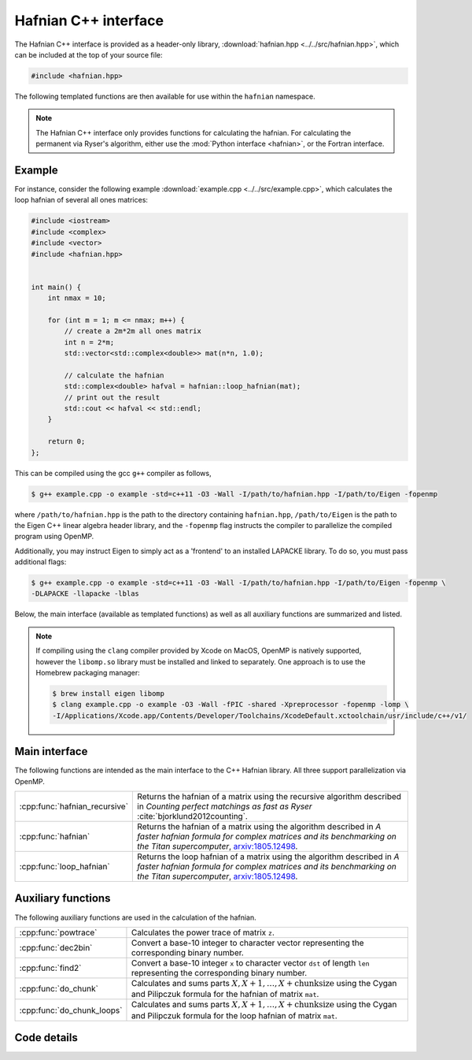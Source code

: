 Hafnian C++ interface
=====================

The Hafnian C++ interface is provided as a header-only library, :download:`hafnian.hpp <../../src/hafnian.hpp>`, which can be included at the top of your source file:

.. code-block:: cpp

    #include <hafnian.hpp>

The following templated functions are then available for use within the ``hafnian`` namespace.

.. note:: The Hafnian C++ interface only provides functions for calculating the hafnian. For calculating the permanent via Ryser's algorithm, either use the :mod:`Python interface <hafnian>`, or the Fortran interface.

Example
-------

For instance, consider the following example :download:`example.cpp <../../src/example.cpp>`, which calculates the loop hafnian of several all ones matrices:

.. code-block:: cpp

    #include <iostream>
    #include <complex>
    #include <vector>
    #include <hafnian.hpp>


    int main() {
        int nmax = 10;

        for (int m = 1; m <= nmax; m++) {
            // create a 2m*2m all ones matrix
            int n = 2*m;
            std::vector<std::complex<double>> mat(n*n, 1.0);

            // calculate the hafnian
            std::complex<double> hafval = hafnian::loop_hafnian(mat);
            // print out the result
            std::cout << hafval << std::endl;
        }

        return 0;
    };


This can be compiled using the gcc ``g++`` compiler as follows,

.. code-block:: console

    $ g++ example.cpp -o example -std=c++11 -O3 -Wall -I/path/to/hafnian.hpp -I/path/to/Eigen -fopenmp

where ``/path/to/hafnian.hpp`` is the path to the directory containing ``hafnian.hpp``, ``/path/to/Eigen`` is the path to the Eigen C++ linear algebra header library, and the ``-fopenmp`` flag instructs the compiler to parallelize the compiled program using OpenMP.

Additionally, you may instruct Eigen to simply act as a 'frontend' to an installed LAPACKE library. To do so, you must pass additional flags:

.. code-block:: console

    $ g++ example.cpp -o example -std=c++11 -O3 -Wall -I/path/to/hafnian.hpp -I/path/to/Eigen -fopenmp \
    -DLAPACKE -llapacke -lblas

Below, the main interface (available as templated functions) as well as all auxiliary functions are summarized and listed.

.. note::

    If compiling using the ``clang`` compiler provided by Xcode on MacOS, OpenMP is natively supported, however the ``libomp.so`` library must be installed and linked to separately. One approach is to use the Homebrew packaging manager:

    .. code-block:: console

        $ brew install eigen libomp
        $ clang example.cpp -o example -O3 -Wall -fPIC -shared -Xpreprocessor -fopenmp -lomp \
        -I/Applications/Xcode.app/Contents/Developer/Toolchains/XcodeDefault.xctoolchain/usr/include/c++/v1/


Main interface
--------------

The following functions are intended as the main interface to the C++ Hafnian library. All three support parallelization via OpenMP.


.. rst-class:: longtable docutils

=============================    ==============================================
:cpp:func:`hafnian_recursive`    Returns the hafnian of a matrix using the recursive algorithm described in *Counting perfect matchings as fast as Ryser* :cite:`bjorklund2012counting`.
:cpp:func:`hafnian`              Returns the hafnian of a matrix using the algorithm described in *A faster hafnian formula for complex matrices and its benchmarking on the Titan supercomputer*, `arxiv:1805.12498 <https://arxiv.org/abs/1805.12498>`__.
:cpp:func:`loop_hafnian`         Returns the loop hafnian of a matrix using the algorithm described in *A faster hafnian formula for complex matrices and its benchmarking on the Titan supercomputer*, `arxiv:1805.12498 <https://arxiv.org/abs/1805.12498>`__.
=============================    ==============================================


Auxiliary functions
-------------------

The following auxiliary functions are used in the calculation of the hafnian.


.. rst-class:: longtable docutils

============================ =====
:cpp:func:`powtrace`            Calculates the power trace of matrix ``z``.
:cpp:func:`dec2bin`             Convert a base-10 integer to character vector representing the corresponding binary number.
:cpp:func:`find2`               Convert a base-10 integer ``x`` to character vector ``dst`` of length ``len`` representing the corresponding binary number.
:cpp:func:`do_chunk`            Calculates and sums parts :math:`X,X+1,\dots,X+\text{chunksize}` using the Cygan and Pilipczuk formula for the hafnian of matrix ``mat``.
:cpp:func:`do_chunk_loops`      Calculates and sums parts :math:`X,X+1,\dots,X+\text{chunksize}` using the Cygan and Pilipczuk formula for the loop hafnian of matrix ``mat``.
============================ =====



Code details
------------



.. cpp:function:: template\<typename T> T hafnian_recursive(std::vector<T> &mat)

    Returns the hafnian of a matrix using the recursive algorithm described in *Counting perfect matchings as fast as Ryser* :cite:`bjorklund2012counting`, where it is labelled as 'Algorithm 2'.

    .. note:: Modified with permission from https://github.com/eklotek/Hafnian.

    :tparam T: template parameter accepts any (signed) numeric type, including ``int``, ``long int``, ``long long int``, ``float``, ``double``, ``std::complex<float>``, ``std::complex<double>``, etc.

    :param std\:\:vector<T> &mat: a flattened vector of size :math:`n^2`, representing an :math:`n\times n` row-ordered symmetric matrix.


.. cpp:function:: template\<typename T> T hafnian(std::vector<T> &mat)

    Returns the hafnian of a matrix using the algorithm described in *A faster hafnian formula for complex matrices and its benchmarking on the Titan supercomputer*, `arxiv:1805.12498 <https://arxiv.org/abs/1805.12498>`__.

    :tparam T: template parameter accepts any (signed) numeric type, including ``int``, ``long int``, ``long long int``, ``float``, ``double``, ``std::complex<float>``, ``std::complex<double>``, etc.

    :param std\:\:vector<T> &mat: a flattened vector of size :math:`n^2`, representing an :math:`n\times n` row-ordered symmetric matrix.



.. cpp:function:: template\<typename T> T loop_hafnian(std::vector<T> &mat)

    Returns the loop hafnian of a matrix using the algorithm described in *A faster hafnian formula for complex matrices and its benchmarking on the Titan supercomputer*, `arxiv:1805.12498 <https://arxiv.org/abs/1805.12498>`__.

    :tparam T: template parameter accepts any (signed) numeric type, including ``int``, ``long int``, ``long long int``, ``float``, ``double``, ``std::complex<float>``, ``std::complex<double>``, etc.

    :param std\:\:vector<T> &mat: a flattened vector of size :math:`n^2`, representing an :math:`n\times n` row-ordered symmetric matrix.





.. cpp:function:: std::vector<std::complex<double>> powtrace(std::vector<std::complex<double>> &z, int n, int l)

    Given a (flattened) complex matrix ``z`` of dimensions :math:`n\times n`, calculates :math:`Tr(z^j)~\forall~1\leq j\leq l`.

    .. note:: this function makes use of either the :cpp:class:`Eigen::ComplexEigenSolver` or the LAPACKE routine :cpp:func:`zgees` depending on the compilation.

    :param std\:\:vector<std\:\:complex<double>> z: a flattened complex vector of size :math:`n^2`, representing an :math:`n\times n` row-ordered matrix.
    :param int n: size of the matrix ``z``.
    :param int l: maximum matrix power when calculating the power trace.
    :return: returns a vector containing the power traces of matrix ``z`` to power :math:`1\leq j \leq l`.
    :rtype: std::vector<std::complex<double>>

.. cpp:function:: std::vector<double> powtrace(std::vector<double> &z, int n, int l)

    Given a (flattened) real matrix ``z`` of dimensions :math:`n\times n`, calculates :math:`Tr(z^j)~\forall~1\leq j\leq l`.

    .. note:: this function makes use of either the :cpp:class:`Eigen::EigenSolver` or the LAPACKE routine :cpp:func:`dgees` depending on the compilation.

    :param std\:\:vector<std\:\:complex<double>> z: a flattened real vector of size :math:`n^2`, representing an :math:`n\times n` row-ordered matrix.
    :param int n: size of the matrix ``z``.
    :param int l: maximum matrix power when calculating the power trace.
    :return: returns a vector containing the power traces of matrix ``z`` to power :math:`1\leq j \leq l`.
    :rtype: std::vector<double>


.. cpp:function:: void dec2bin(char* dst, unsigned long long int x, unsigned char len)

    Convert a base-10 integer ``x`` to character vector ``dst`` of length ``len`` representing the corresponding binary number.

    :param char* dst: resulting character array representing the resulting binary digits.
    :param unsigned long long int x: base-10 input.
    :param unsigned char len: length of the array ``dst``.


.. cpp:function:: unsigned char find2(char* dst, unsigned char len, unsigned char* pos)

    Given a string of length ``len`` it finds in which positions it has a 1 and stores its position ``i``, as ``2*i`` and ``2*i+1`` in consecutive slots of the array ``pos``.

    It also returns (twice) the number of ones in array ``dst``.

    :param char* dst: character array representing binary digits.
    :param unsigned char len: length of the array ``dst``.
    :param unsigned char* len: resulting character array of length ``2*len`` storing the indices at which ``dst`` contains the values 1.
    :return: returns twice the number of ones in array ``dst``.`.
    :rtype: unsigned char


.. cpp:function:: template\<typename T> T do_chunk(std::vector<T> &mat, int n, unsigned long long int X, unsigned long long int chunksize)

    This function calculates and sums parts :math:`X,X+1,\dots,X+\text{chunksize}` using the Cygan and Pilipczuk formula for the hafnian of matrix ``mat``.

    Note that if ``X=0`` and ``chunksize=pow(2.0, n/2)``, then the full hafnian is calculated.

    This function uses OpenMP (if available) to parallelize the reduction.

    :tparam T: template parameter accepts any (signed) numeric type, including ``int``, ``long int``, ``long long int``, ``float``, ``double``, ``std::complex<float>``, ``std::complex<double>``, etc.

    :param std\:\:vector<T> &mat: a flattened vector of size :math:`n^2`, representing an :math:`n\times n` row-ordered matrix.

    :param int n: size of the matrix represented by ``z``.
    :param unsigned long long int X: the starting integer of the summation loop.
    :param unsigned long long int chunksize: the number of consecutive summations to perform.
    :return: returns the sum of parts :math:`X,X+1,\dots,X+\text{chunksize}` of the hafnian of matrix ``z``.
    :rtype: T


.. cpp:function:: template\<typename T> T do_chunk_loops(std::vector<T> &mat, std::vector<T> &C, std::vector<T> &D, int n, unsigned long long int X, unsigned long long int chunksize)

    This function calculates and sums parts :math:`X,X+1,\dots,X+\text{chunksize}` using the Cygan and Pilipczuk formula for the loop hafnian of matrix ``mat``.

    Note that if ``X=0`` and ``chunksize=pow(2.0, n/2)``, then the full loop hafnian is calculated.

    This function uses OpenMP (if available) to parallelize the reduction.

    :tparam T: template parameter accepts any (signed) numeric type, including ``int``, ``long int``, ``long long int``, ``float``, ``double``, ``std::complex<float>``, ``std::complex<double>``, etc.

    :param std\:\:vector<T> &mat: a flattened vector of size :math:`n^2`, representing an :math:`n\times n` row-ordered matrix.
    :param std\:\:vector<T> &C: contains the diagonal elements of matrix ``z``.
    :param std\:\:vector<T> &D: the diagonal elements of matrix ``z``, with every consecutive pair swapped (i.e., ``C[0]==D[1]``, ``C[1]==D[0]``, ``C[2]==D[3]``, ``C[3]==D[2]``, etc.).

    :param int n: size of the matrix represented by ``z``.
    :param unsigned long long int X: the starting integer of the summation loop.
    :param unsigned long long int chunksize: the number of consecutive summations to perform.
    :return: returns the sum of parts :math:`X,X+1,\dots,X+\text{chunksize}` of the loop hafnian of matrix ``z``.
    :rtype: T
